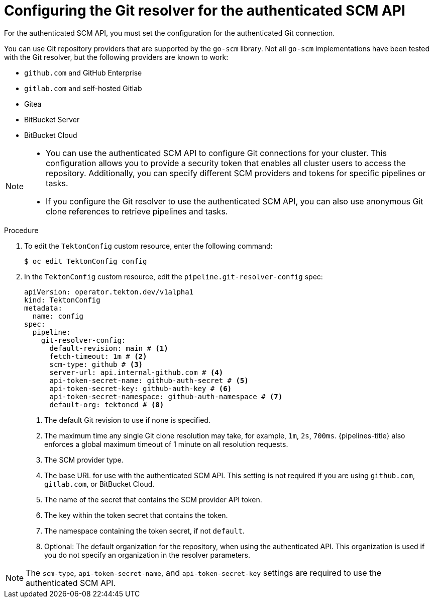 // This module is included in the following assemblies:
// * create/remote-pipelines-tasks-resolvers.adoc

// // *openshift_pipelines/remote-pipelines-tasks-resolvers.adoc
:_mod-docs-content-type: PROCEDURE
[id="resolver-git-config-scm_{context}"]
= Configuring the Git resolver for the authenticated SCM API

For the authenticated SCM API, you must set the configuration for the authenticated Git connection.

You can use Git repository providers that are supported by the `go-scm` library. Not all `go-scm` implementations have been tested with the Git resolver, but the following providers are known to work:

* `github.com` and GitHub Enterprise
* `gitlab.com` and self-hosted Gitlab
* Gitea
* BitBucket Server
* BitBucket Cloud

[NOTE]
====
* You can use the authenticated SCM API to configure Git connections for your cluster. This configuration allows you to provide a security token that enables all cluster users to access the repository. Additionally, you can specify different SCM providers and tokens for specific pipelines or tasks.

* If you configure the Git resolver to use the authenticated SCM API, you can also use anonymous Git clone references to retrieve pipelines and tasks.
====


.Procedure

. To edit the `TektonConfig` custom resource, enter the following command:
+
[source,terminal]
----
$ oc edit TektonConfig config
----

. In the `TektonConfig` custom resource, edit the `pipeline.git-resolver-config` spec:
+
[source,yaml]
----
apiVersion: operator.tekton.dev/v1alpha1
kind: TektonConfig
metadata:
  name: config
spec:
  pipeline:
    git-resolver-config:
      default-revision: main # <1>
      fetch-timeout: 1m # <2>
      scm-type: github # <3>
      server-url: api.internal-github.com # <4>
      api-token-secret-name: github-auth-secret # <5>
      api-token-secret-key: github-auth-key # <6>
      api-token-secret-namespace: github-auth-namespace # <7>
      default-org: tektoncd # <8>
----
<1> The default Git revision to use if none is specified.
<2> The maximum time any single Git clone resolution may take, for example, `1m`, `2s`, `700ms`. {pipelines-title} also enforces a global maximum timeout of 1 minute on all resolution requests.
<3> The SCM provider type.
<4> The base URL for use with the authenticated SCM API. This setting is not required if you are using `github.com`, `gitlab.com`, or BitBucket Cloud.
<5> The name of the secret that contains the SCM provider API token.
<6> The key within the token secret that contains the token.
<7> The namespace containing the token secret, if not `default`.
<8> Optional: The default organization for the repository, when using the authenticated API. This organization is used if you do not specify an organization in the resolver parameters.

[NOTE]
====
The `scm-type`, `api-token-secret-name`, and `api-token-secret-key` settings are required to use the authenticated SCM API.
====
